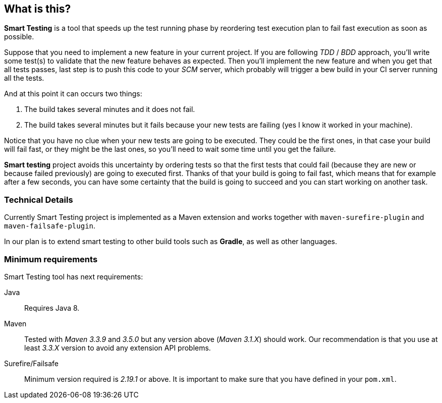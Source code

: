 == What is this?

*Smart Testing* is a tool that speeds up the test running phase by reordering test execution plan to fail fast execution as soon as possible.

Suppose that you need to implement a new feature in your current project.
If you are following _TDD_ / _BDD_ approach, you'll write some test(s) to validate that the new feature behaves as expected.
Then you'll implement the new feature and when you get that all tests passes, last step is to push this code to your _SCM_ server, which probably will trigger a bew build in your CI server running all the tests.

And at this point it can occurs two things:

. The build takes several minutes and it does not fail.
. The build takes several minutes but it fails because your new tests are failing (yes I know it worked in your machine).

Notice that you have no clue when your new tests are going to be executed.
They could be the first ones, in that case your build will fail fast, or they might be the last ones, so you'll need to wait some time until you get the failure.

*Smart testing* project avoids this uncertainty by ordering tests so that the first tests that could fail (because they are new or because failed previously) are going to executed first.
Thanks of that your build is going to fail fast, which means that for example after a few seconds, you can have some certainty that the build is going to succeed and you can start working on another task.

=== Technical Details

Currently Smart Testing project is implemented as a Maven extension and works together with `maven-surefire-plugin` and `maven-failsafe-plugin`.

In our plan is to extend smart testing to other build tools such as *Gradle*, as well as other languages.

=== Minimum requirements

Smart Testing tool has next requirements:

Java:: Requires Java 8.
Maven:: Tested with _Maven 3.3.9_ and _3.5.0_ but any version above (_Maven 3.1.X_) should work. Our recommendation is that you use at least _3.3.X_ version to avoid any extension API problems.
Surefire/Failsafe:: Minimum version required is _2.19.1_ or above. It is important to make sure that you have defined in your `pom.xml`.
